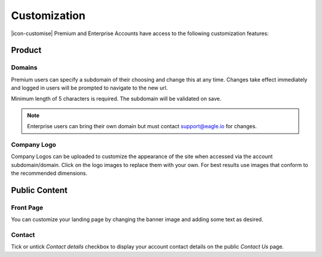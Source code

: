Customization
=============

|icon-customise| Premium and Enterprise Accounts have access to the following customization features:

Product 
--------

Domains
~~~~~~~
Premium users can specify a subdomain of their choosing and change this at any time.
Changes take effect immediately and logged in users will be prompted to navigate to the new url.

Minimum length of 5 characters is required. The subdomain will be validated on save.

.. raw:: latex

    \vspace{-10pt}

.. only:: not latex

	.. image:: account_customise_subdomain.png
		:scale: 50 %

	| 

.. only:: latex

	| 

	.. image:: account_customise_subdomain.png
		:scale: 60 %


.. note:: 
	Enterprise users can bring their own domain but must contact support@eagle.io for changes.


Company Logo
~~~~~~~~~~~~
Company Logos can be uploaded to customize the appearance of the site when accessed via the account subdomain/domain.
Click on the logo images to replace them with your own. For best results use images that conform to the recommended dimensions.

.. raw:: latex

    \vspace{-10pt}

.. only:: not latex

    .. image:: account_customise_product.png
        :scale: 50 %

    | 

.. only:: latex
    
    | 

    .. image:: account_customise_product.png
        :scale: 70 %

Public Content
--------------

Front Page
~~~~~~~~~~
You can customize your landing page by changing the banner image and adding some text as desired.

.. raw:: latex

    \vspace{-10pt}

.. only:: not latex

    .. image:: account_customise_public.png
        :scale: 50 %

    | 

.. only:: latex
    
    | 

    .. image:: account_customise_public.png
        :scale: 70 %

Contact
~~~~~~~
Tick or untick *Contact details* checkbox to display your account contact details on the public *Contact Us* page.

.. raw:: latex

    \newpage
